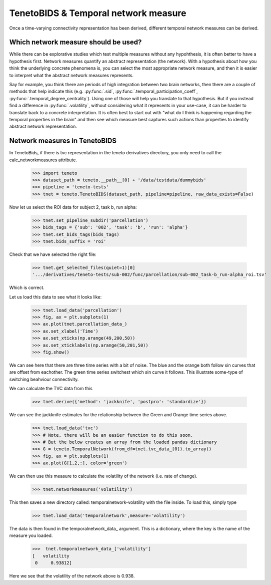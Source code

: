 TenetoBIDS & Temporal network measure
========================

Once a time-varying connectivity representation has been derived, different temporal network measures can be derived. 

Which network measure should be used? 
------------------------------------

While there can be explorative studies which test multiple measures without any hypohthesis, it is often better to have a 
hypothesis first. Network measures quantify an abstract representation (the network). With a hypothesis about how you think the underlying 
concrete phenomena is, you can select the most appropriate network measure, and then it is easier to interpret what the abstract network measures represents. 

Say for example, you think there are periods of high integration between two brain networks, then there are a couple of methods 
that help indicate this (e.g. :py:func:`.sid`, :py:func:`.temporal_participation_coeff`, :py:func:`.temporal_degree_centrality`). Using one of those will help you translate 
to that hypothesis. But if you instead find a difference in :py:func:`.volatility`, without considering what it represents in your use-case, 
it can be harder to translate back to a concrete interpretation. It is often best to start out with "what do I think is happening regarding the temporal properties in the brain" and 
then see which measure best captures such actions than properties to identify abstract network representation.

Network measures in TenetoBIDS
-------------------------------

In TenetoBids, if there is tvc representation in the teneto derivatives directory, you only need to call the calc_networkmeasures attribute.

    >>> import teneto 
    >>> dataset_path = teneto.__path__[0] + '/data/testdata/dummybids'
    >>> pipeline = 'teneto-tests'
    >>> tnet = teneto.TenetoBIDS(dataset_path, pipeline=pipeline, raw_data_exists=False)

Now let us select the ROI data for subject 2, task b, run alpha:

    >>> tnet.set_pipeline_subdir('parcellation')
    >>> bids_tags = {'sub': '002', 'task': 'b', 'run': 'alpha'}
    >>> tnet.set_bids_tags(bids_tags)
    >>> tnet.bids_suffix = 'roi'

Check that we have selected the right file:

    >>> tnet.get_selected_files(quiet=1)[0]
    '.../derivatives/teneto-tests/sub-002/func/parcellation/sub-002_task-b_run-alpha_roi.tsv'

Which is correct. 

Let us load this data to see what it looks like: 

    >>> tnet.load_data('parcellation')
    >>> fig, ax = plt.subplots(1)
    >>> ax.plot(tnet.parcellation_data_)
    >>> ax.set_xlabel('Time')
    >>> ax.set_xticks(np.arange(49,200,50))
    >>> ax.set_xticklabels(np.arange(50,201,50))
    >>> fig.show() 

.. plot:: 

    import numpy as np 
    import matplotlib.pyplot as plt
    import pandas as pd
    import teneto  
    # hodecode data 
    dataset_path = teneto.__path__[0] + '/data/testdata/dummybids'
    data_path = '/derivatives/teneto-tests/sub-002/func/parcellation/sub-002_task-b_run-alpha_roi.tsv'
    data = pd.read_csv(dataset_path + data_path, sep='\t', index_col=[0])
    fig, ax = plt.subplots(1)
    ax.plot(data.transpose())
    ax.set_xlabel('Time')
    ax.set_xticks(np.arange(49,200,50))
    ax.set_xticklabels(np.arange(50,201,50))
    fig.show() 

We can see here that there are three time series with a bit of noise. The blue and the orange both follow sin curves that are offset from eachother. 
The green time series switchest which sin curve it follows. This illustrate some-type of switching beahviour connectivity. 

We can calculate the TVC data from this

    >>> tnet.derive({'method': 'jackknife', 'postpro': 'standardize'})

We can see the jackknife estimates for the relationship between the Green and Orange time series above. 

    >>> tnet.load_data('tvc')
    >>> # Note, there will be an easier function to do this soon. 
    >>> # But the below creates an array from the loaded pandas dictionary 
    >>> G = teneto.TemporalNetwork(from_df=tnet.tvc_data_[0]).to_array()
    >>> fig, ax = plt.subplots(1)
    >>> ax.plot(G[1,2,:], color='green')

.. plot:: 

    import numpy as np 
    import matplotlib.pyplot as plt
    import pandas as pd
    import teneto  
    # hodecode data 
    dataset_path = teneto.__path__[0] + '/data/testdata/dummybids'
    data_path = '/derivatives/teneto-tests/sub-002/func/tvc/sub-002_task-b_run-alpha_tvcconn.tsv'
    data = pd.read_csv(dataset_path + data_path, sep='\t', index_col=[0])
    G = teneto.TemporalNetwork(from_df=data).to_array()
    fig, ax = plt.subplots(1)
    ax.plot(G[1,2,:],color='green')
    ax.set_xlabel('Time')
    ax.set_ylabel('Jackknife estimate')
    ax.set_xticks(np.arange(49,200,50))
    ax.set_xticklabels(np.arange(50,201,50))
    fig.show() 

We can then use this measure to calculate the volatility of the network (i.e. rate of change). 

    >>> tnet.networkmeasures('volatility')

This then saves a new directory called: temporalnetwork-volatility with the file inside. To load this, simply type

    >>> tnet.load_data('temporalnetwork',measure='volatility')

The data is then found in the temporalnetwork_data_ argument. This is a dictionary, where the key is the name of the measure you loaded. 

    >>>  tnet.temporalnetwork_data_['volatility']
    [   volatility
     0     0.93812]

Here we see that the volatility of the network above is 0.938.